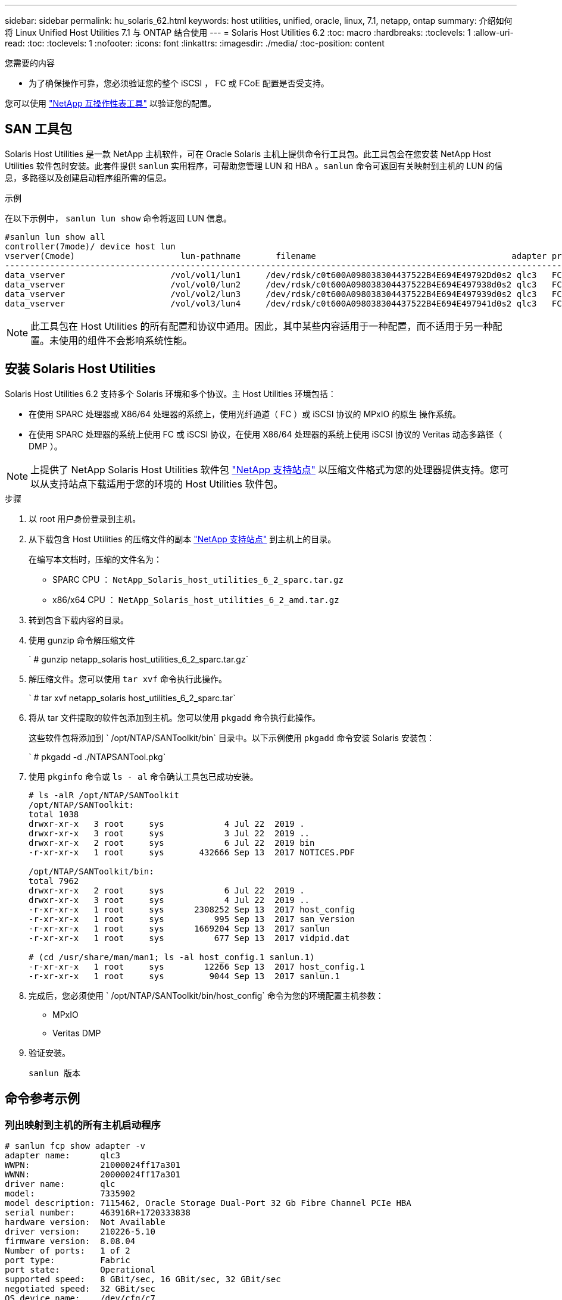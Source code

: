 ---
sidebar: sidebar 
permalink: hu_solaris_62.html 
keywords: host utilities, unified, oracle, linux, 7.1, netapp, ontap 
summary: 介绍如何将 Linux Unified Host Utilities 7.1 与 ONTAP 结合使用 
---
= Solaris Host Utilities 6.2
:toc: macro
:hardbreaks:
:toclevels: 1
:allow-uri-read: 
:toc: 
:toclevels: 1
:nofooter: 
:icons: font
:linkattrs: 
:imagesdir: ./media/
:toc-position: content


.您需要的内容
* 为了确保操作可靠，您必须验证您的整个 iSCSI ， FC 或 FCoE 配置是否受支持。


您可以使用 link:https://mysupport.netapp.com/matrix/imt.jsp?components=71102;&solution=1&isHWU&src=IMT["NetApp 互操作性表工具"^] 以验证您的配置。



== SAN 工具包

Solaris Host Utilities 是一款 NetApp 主机软件，可在 Oracle Solaris 主机上提供命令行工具包。此工具包会在您安装 NetApp Host Utilities 软件包时安装。此套件提供 `sanlun` 实用程序，可帮助您管理 LUN 和 HBA 。`sanlun` 命令可返回有关映射到主机的 LUN 的信息，多路径以及创建启动程序组所需的信息。

.示例
在以下示例中， `sanlun lun show` 命令将返回 LUN 信息。

[listing]
----
#sanlun lun show all
controller(7mode)/ device host lun
vserver(Cmode)                     lun-pathname       filename                                       adapter protocol size mode
-----------------------------------------------------------------------------------------------------------------------------------
data_vserver                     /vol/vol1/lun1     /dev/rdsk/c0t600A098038304437522B4E694E49792Dd0s2 qlc3   FCP       10g cDOT
data_vserver                     /vol/vol0/lun2     /dev/rdsk/c0t600A098038304437522B4E694E497938d0s2 qlc3   FCP       10g cDOT
data_vserver                     /vol/vol2/lun3     /dev/rdsk/c0t600A098038304437522B4E694E497939d0s2 qlc3   FCP       10g cDOT
data_vserver                     /vol/vol3/lun4     /dev/rdsk/c0t600A098038304437522B4E694E497941d0s2 qlc3   FCP       10g cDOT


----

NOTE: 此工具包在 Host Utilities 的所有配置和协议中通用。因此，其中某些内容适用于一种配置，而不适用于另一种配置。未使用的组件不会影响系统性能。



== 安装 Solaris Host Utilities

Solaris Host Utilities 6.2 支持多个 Solaris 环境和多个协议。主 Host Utilities 环境包括：

* 在使用 SPARC 处理器或 X86/64 处理器的系统上，使用光纤通道（ FC ）或 iSCSI 协议的 MPxIO 的原生 操作系统。
* 在使用 SPARC 处理器的系统上使用 FC 或 iSCSI 协议，在使用 X86/64 处理器的系统上使用 iSCSI 协议的 Veritas 动态多路径（ DMP ）。



NOTE: 上提供了 NetApp Solaris Host Utilities 软件包 link:https://mysupport.netapp.com/site/["NetApp 支持站点"^] 以压缩文件格式为您的处理器提供支持。您可以从支持站点下载适用于您的环境的 Host Utilities 软件包。

.步骤
. 以 root 用户身份登录到主机。
. 从下载包含 Host Utilities 的压缩文件的副本 link:https://mysupport.netapp.com/site/["NetApp 支持站点"^] 到主机上的目录。
+
在编写本文档时，压缩的文件名为：

+
** SPARC CPU ： `NetApp_Solaris_host_utilities_6_2_sparc.tar.gz`
** x86/x64 CPU ： `NetApp_Solaris_host_utilities_6_2_amd.tar.gz`


. 转到包含下载内容的目录。
. 使用 gunzip 命令解压缩文件
+
` # gunzip netapp_solaris host_utilities_6_2_sparc.tar.gz`

. 解压缩文件。您可以使用 `tar xvf` 命令执行此操作。
+
` # tar xvf netapp_solaris host_utilities_6_2_sparc.tar`

. 将从 tar 文件提取的软件包添加到主机。您可以使用 `pkgadd` 命令执行此操作。
+
这些软件包将添加到 ` /opt/NTAP/SANToolkit/bin` 目录中。以下示例使用 `pkgadd` 命令安装 Solaris 安装包：

+
` # pkgadd -d ./NTAPSANTool.pkg`

. 使用 `pkginfo` 命令或 `ls - al` 命令确认工具包已成功安装。
+
[listing]
----
# ls -alR /opt/NTAP/SANToolkit
/opt/NTAP/SANToolkit:
total 1038
drwxr-xr-x   3 root     sys            4 Jul 22  2019 .
drwxr-xr-x   3 root     sys            3 Jul 22  2019 ..
drwxr-xr-x   2 root     sys            6 Jul 22  2019 bin
-r-xr-xr-x   1 root     sys       432666 Sep 13  2017 NOTICES.PDF

/opt/NTAP/SANToolkit/bin:
total 7962
drwxr-xr-x   2 root     sys            6 Jul 22  2019 .
drwxr-xr-x   3 root     sys            4 Jul 22  2019 ..
-r-xr-xr-x   1 root     sys      2308252 Sep 13  2017 host_config
-r-xr-xr-x   1 root     sys          995 Sep 13  2017 san_version
-r-xr-xr-x   1 root     sys      1669204 Sep 13  2017 sanlun
-r-xr-xr-x   1 root     sys          677 Sep 13  2017 vidpid.dat

# (cd /usr/share/man/man1; ls -al host_config.1 sanlun.1)
-r-xr-xr-x   1 root     sys        12266 Sep 13  2017 host_config.1
-r-xr-xr-x   1 root     sys         9044 Sep 13  2017 sanlun.1
----
. 完成后，您必须使用 ` /opt/NTAP/SANToolkit/bin/host_config` 命令为您的环境配置主机参数：
+
** MPxIO
** Veritas DMP


. 验证安装。
+
`sanlun 版本`





== 命令参考示例



=== 列出映射到主机的所有主机启动程序

[listing]
----
# sanlun fcp show adapter -v
adapter name:      qlc3
WWPN:              21000024ff17a301
WWNN:              20000024ff17a301
driver name:       qlc
model:             7335902
model description: 7115462, Oracle Storage Dual-Port 32 Gb Fibre Channel PCIe HBA
serial number:     463916R+1720333838
hardware version:  Not Available
driver version:    210226-5.10
firmware version:  8.08.04
Number of ports:   1 of 2
port type:         Fabric
port state:        Operational
supported speed:   8 GBit/sec, 16 GBit/sec, 32 GBit/sec
negotiated speed:  32 GBit/sec
OS device name:    /dev/cfg/c7

adapter name:      qlc2
WWPN:              21000024ff17a300
WWNN:              20000024ff17a300
driver name:       qlc
model:             7335902
model description: 7115462, Oracle Storage Dual-Port 32 Gb Fibre Channel PCIe HBA
serial number:     463916R+1720333838
hardware version:  Not Available
driver version:    210226-5.10
firmware version:  8.08.04
Number of ports:   2 of 2
port type:         Fabric
port state:        Operational
supported speed:   8 GBit/sec, 16 GBit/sec, 32 GBit/sec
negotiated speed:  16 GBit/sec
OS device name:    /dev/cfg/c6
----


=== 列出映射到主机的所有 LUN

[listing]
----
# sanlun lun show -p -v all

                    ONTAP Path: data_vserver:/vol1/lun1
                           LUN: 1
                      LUN Size: 10g
                   Host Device: /dev/rdsk/c0t600A0980383044485A3F4E694E4F775Ad0s2
                          Mode: C
            Multipath Provider: Sun Microsystems
              Multipath Policy: Native

----


=== 列出从给定 SVM/ 映射到主机的所有 LUN 列出映射到主机的给定 LUN 的所有属性

[listing]
----
# sanlun lun show -p -v sanboot_unix`
ONTAP Path: sanboot_unix:/vol/sol_boot/sanboot_lun
                           LUN: 0
                      LUN Size: 180.0g

----


=== 按主机设备文件名列出 ONTAP LUN 属性

[listing]
----
# sanlun lun show all

controller(7mode/E-Series)/                                         device
vserver(cDOT/FlashRay)       lun-pathname                           filename
---------------------------------------------------------------------------------------------------------------
sanboot_unix                 /vol/sol_193_boot/chatsol_193_sanboot /dev/rdsk/c0t600A098038304437522B4E694E4A3043d0s2

host adapter    protocol lun size   product
---------------------------------------------
qlc3            FCP      180.0g     cDOT
----